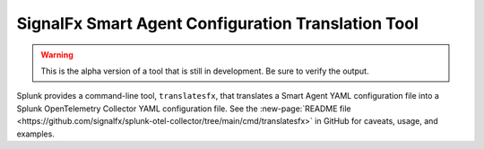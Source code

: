 .. _otel-translation-tool:

*************************************************************************
SignalFx Smart Agent Configuration Translation Tool
*************************************************************************

.. meta::
      :description: Use this utility to convert a Smart Agent YAML configuration file into the Splunk OpenTelemetry Collector YAML configuration file.

.. warning::

   This is the alpha version of a tool that is still in development. Be sure to verify the output.

Splunk provides a command-line tool, ``translatesfx``, that translates a Smart Agent YAML configuration file into a Splunk OpenTelemetry Collector YAML configuration file. See the :new-page:`README file <https://github.com/signalfx/splunk-otel-collector/tree/main/cmd/translatesfx>` in GitHub for caveats, usage, and examples.
